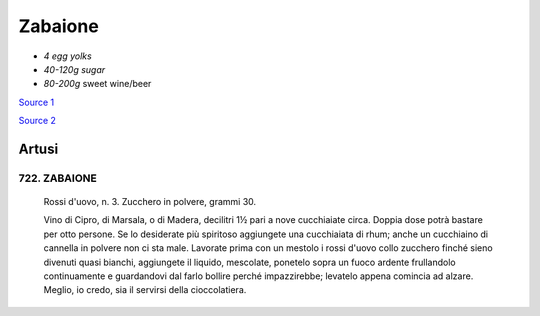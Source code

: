 .. index::
   single: custards; zabaione

Zabaione
========

- *4 egg yolks*
- *40-120g sugar*
- *80-200g* sweet wine/beer

`Source 1 <https://blog.giallozafferano.it/martolinaincucina/zabaione-alla-birra/>`_

`Source 2 <https://www.mondobirra.org/ricettazabaione.htm>`_

Artusi
------

722. ZABAIONE
^^^^^^^^^^^^^^

   Rossi d'uovo, n. 3.
   Zucchero in polvere, grammi 30.

   Vino di Cipro, di Marsala, o di Madera, decilitri 1½ pari a nove cucchiaiate circa. Doppia dose potrà bastare per otto persone. Se lo desiderate più spiritoso aggiungete una cucchiaiata di rhum; anche un cucchiaino di cannella in polvere non ci sta male. Lavorate prima con un mestolo i rossi d'uovo collo zucchero finché sieno divenuti quasi bianchi, aggiungete il liquido, mescolate, ponetelo sopra un fuoco ardente frullandolo continuamente e guardandovi dal farlo bollire perché impazzirebbe; levatelo appena comincia ad alzare.
   Meglio, io credo, sia il servirsi della cioccolatiera.